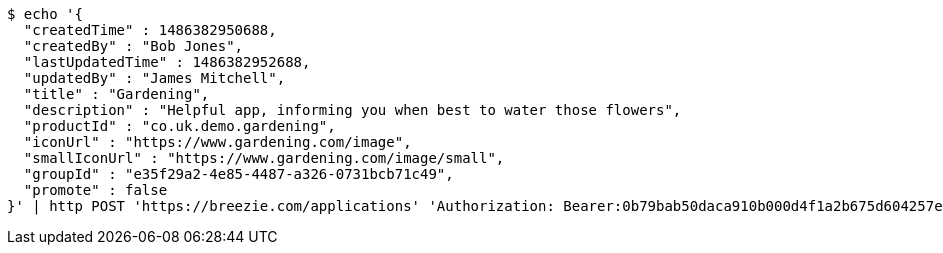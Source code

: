 [source,bash]
----
$ echo '{
  "createdTime" : 1486382950688,
  "createdBy" : "Bob Jones",
  "lastUpdatedTime" : 1486382952688,
  "updatedBy" : "James Mitchell",
  "title" : "Gardening",
  "description" : "Helpful app, informing you when best to water those flowers",
  "productId" : "co.uk.demo.gardening",
  "iconUrl" : "https://www.gardening.com/image",
  "smallIconUrl" : "https://www.gardening.com/image/small",
  "groupId" : "e35f29a2-4e85-4487-a326-0731bcb71c49",
  "promote" : false
}' | http POST 'https://breezie.com/applications' 'Authorization: Bearer:0b79bab50daca910b000d4f1a2b675d604257e42' 'Content-Type:application/json'
----